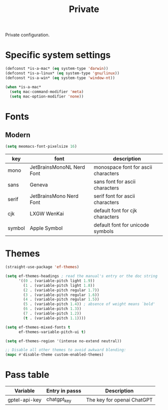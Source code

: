 #+title: Private

Private configuration.

#+begin_src emacs-lisp :exports none
  ;;; -*- lexical-binding: t -*-
#+end_src

* Specific system settings

#+begin_src emacs-lisp
  (defconst *is-a-mac* (eq system-type 'darwin))
  (defconst *is-a-linux* (eq system-type 'gnu/linux))
  (defconst *is-a-win* (eq system-type 'window-nt))

  (when *is-a-mac*
    (setq mac-command-modifier 'meta)
    (setq mac-option-modifier 'none))
#+end_src

* Fonts

** Modern

#+begin_src emacs-lisp
  (setq meomacs-font-pixelsize 16)
#+end_src

#+tblname: fonts
| key    | font                      | description                         |
|--------+---------------------------+-------------------------------------|
| mono   | JetBrainsMonoNL Nerd Font | monospace font for ascii characters |
| sans   | Geneva                    | sans font for ascii characters      |
| serif  | JetBrainsMono Nerd Font   | serif font for ascii characters     |
| cjk    | LXGW WenKai               | default font for cjk characters     |
| symbol | Apple Symbol              | default font for unicode symbols    |

** COMMENT Pixel

#+begin_src emacs-lisp
  (setq meomacs-font-pixelsize 16)
#+end_src

#+tblname: fonts
| key    | font          | description                         |
|--------+---------------+-------------------------------------|
| mono   | Unifont       | monospace font for ascii characters |
| sans   | Unifont       | sans font for ascii characters      |
| serif  | Unifont       | serif font for ascii characters     |
| cjk    | Unifont       | default font for cjk characters     |
| symbol | Unifont Upper | default font for unicode symbols    |

* Themes

#+begin_src emacs-lisp
    (straight-use-package 'ef-themes)

    (setq ef-themes-headings ; read the manual's entry or the doc string
          '((0 . (variable-pitch light 1.9))
            (1 . (variable-pitch light 1.8))
            (2 . (variable-pitch regular 1.7))
            (3 . (variable-pitch regular 1.6))
            (4 . (variable-pitch regular 1.5))
            (5 . (variable-pitch 1.4)) ; absence of weight means `bold'
            (6 . (variable-pitch 1.3))
            (7 . (variable-pitch 1.2))
            (t . (variable-pitch 1.1))))

    (setq ef-themes-mixed-fonts t
          ef-themes-variable-pitch-ui t)

    (setq ef-themes-region '(intense no-extend neutral))

    ;; Disable all other themes to avoid awkward blending:
    (mapc #'disable-theme custom-enabled-themes)
#+end_src

* Pass table

#+tblname: var-table
| Variable      | Entry in passs | Description                |
|---------------+----------------+----------------------------|
| gptel-api-key | chatgpt_key    | The key for openai ChatGPT |
